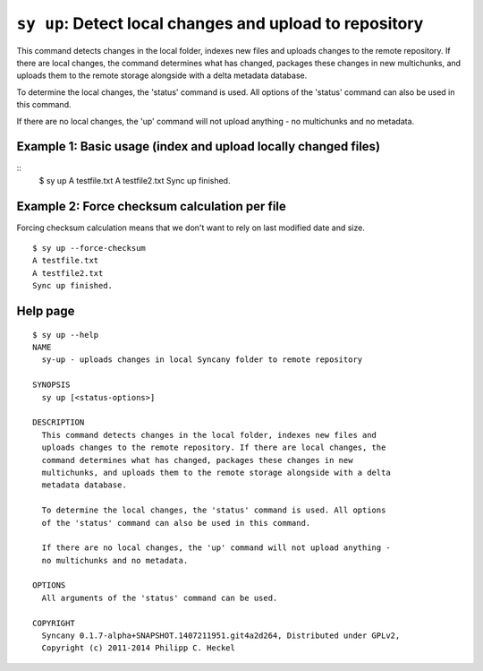 ``sy up``: Detect local changes and upload to repository
--------------------------------------------------------
This command detects changes in the local folder, indexes new files and
uploads changes to the remote repository. If there are local changes, the
command determines what has changed, packages these changes in new
multichunks, and uploads them to the remote storage alongside with a delta
metadata database. 

To determine the local changes, the 'status' command is used. All options
of the 'status' command can also be used in this command.

If there are no local changes, the 'up' command will not upload anything -
no multichunks and no metadata.

Example 1: Basic usage (index and upload locally changed files)
^^^^^^^^^^^^^^^^^^^^^^^^^^^^^^^^^^^^^^^^^^^^^^^^^^^^^^^^^^^^^^^
::
	$ sy up
	A testfile.txt
	A testfile2.txt
	Sync up finished.

Example 2: Force checksum calculation per file
^^^^^^^^^^^^^^^^^^^^^^^^^^^^^^^^^^^^^^^^^^^^^^^
Forcing checksum calculation means that we don't want to rely on last modified date and size.

::

	$ sy up --force-checksum
	A testfile.txt
	A testfile2.txt
	Sync up finished.

Help page
^^^^^^^^^
::

	$ sy up --help
	NAME
	  sy-up - uploads changes in local Syncany folder to remote repository
	  
	SYNOPSIS
	  sy up [<status-options>]
	 
	DESCRIPTION
	  This command detects changes in the local folder, indexes new files and
	  uploads changes to the remote repository. If there are local changes, the
	  command determines what has changed, packages these changes in new
	  multichunks, and uploads them to the remote storage alongside with a delta
	  metadata database. 
	 
	  To determine the local changes, the 'status' command is used. All options
	  of the 'status' command can also be used in this command.
	 
	  If there are no local changes, the 'up' command will not upload anything -
	  no multichunks and no metadata.
	 
	OPTIONS
	  All arguments of the 'status' command can be used.

	COPYRIGHT
	  Syncany 0.1.7-alpha+SNAPSHOT.1407211951.git4a2d264, Distributed under GPLv2,
	  Copyright (c) 2011-2014 Philipp C. Heckel
